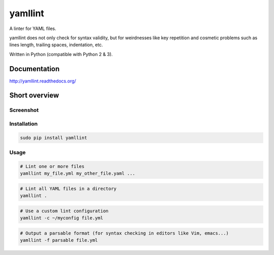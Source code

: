 yamllint
========

A linter for YAML files.

yamllint does not only check for syntax validity, but for weirdnesses like key
repetition and cosmetic problems such as lines length, trailing spaces,
indentation, etc.

.. image::
   https://travis-ci.org/adrienverge/yamllint.svg?branch=master
   :target: https://travis-ci.org/adrienverge/yamllint
   :alt: CI tests status
.. image::
   https://coveralls.io/repos/github/adrienverge/yamllint/badge.svg?branch=master
   :target: https://coveralls.io/github/adrienverge/yamllint?branch=master
   :alt: Code coverage status
.. image:: https://readthedocs.org/projects/yamllint/badge/?version=latest
   :target: http://yamllint.readthedocs.org/en/latest/?badge=latest
   :alt: Documentation status

Written in Python (compatible with Python 2 & 3).

Documentation
-------------

http://yamllint.readthedocs.org/

Short overview
--------------

Screenshot
^^^^^^^^^^

.. image:: docs/screenshot.png
   :alt: yamllint screenshot

Installation
^^^^^^^^^^^^

.. code:: bash

 sudo pip install yamllint

Usage
^^^^^

.. code:: bash

 # Lint one or more files
 yamllint my_file.yml my_other_file.yaml ...

.. code:: bash

 # Lint all YAML files in a directory
 yamllint .

.. code:: bash

 # Use a custom lint configuration
 yamllint -c ~/myconfig file.yml

.. code:: bash

 # Output a parsable format (for syntax checking in editors like Vim, emacs...)
 yamllint -f parsable file.yml
